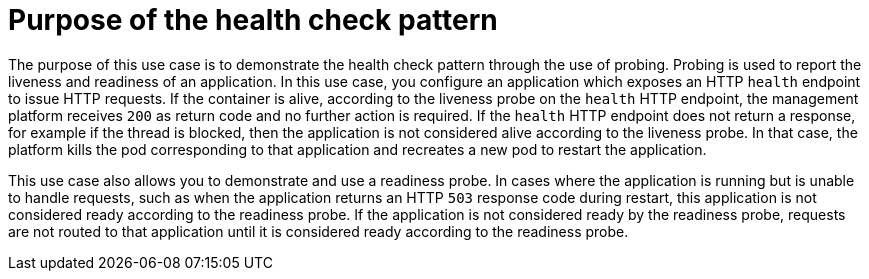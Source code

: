 [id='purpose-of-the-health-check-pattern_{context}']
= Purpose of the health check pattern

The purpose of this use case is to demonstrate the health check pattern through the use of probing.
Probing is used to report the liveness and readiness of an application.
In this use case, you configure an application which exposes an HTTP `health` endpoint to issue HTTP requests.
If the container is alive, according to the liveness probe on the `health` HTTP endpoint, the management platform receives `200` as return code and no further action is required.
If the `health` HTTP endpoint does not return a response, for example if the thread is blocked, then the application is not considered alive according to the liveness probe.
In that case, the platform kills the pod corresponding to that application and recreates a new pod to restart the application.

This use case also allows you to demonstrate and use a readiness probe.
In cases where the application is running but is unable to handle requests, such as when the application returns an HTTP `503` response code during restart, this application is not considered ready according to the readiness probe.
If the application is not considered ready by the readiness probe, requests are not routed to that application until it is considered ready according to the readiness probe.
